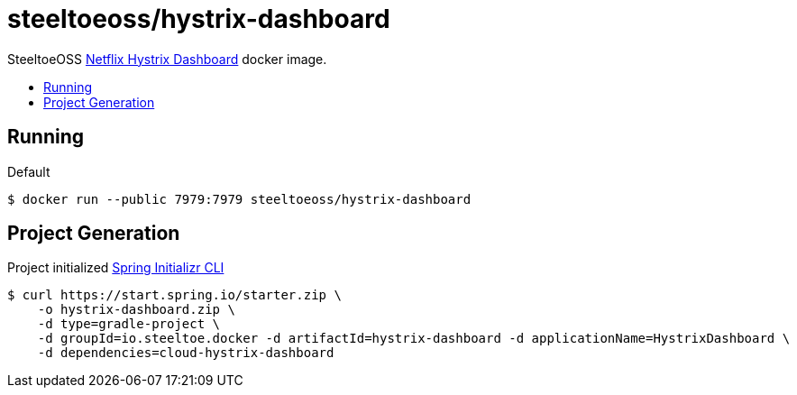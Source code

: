 = steeltoeoss/hystrix-dashboard
:toc: preamble
:toclevels: 1
:!toc-title:
:linkattrs:

SteeltoeOSS https://github.com/Netflix-Skunkworks/hystrix-dashboard[Netflix Hystrix Dashboard] docker image.

== Running

.Default
----
$ docker run --public 7979:7979 steeltoeoss/hystrix-dashboard
----

== Project Generation

Project initialized https://docs.spring.io/initializr/docs/current-SNAPSHOT/reference/htmlsingle/#command-line[Spring Initializr CLI]
----
$ curl https://start.spring.io/starter.zip \
    -o hystrix-dashboard.zip \
    -d type=gradle-project \
    -d groupId=io.steeltoe.docker -d artifactId=hystrix-dashboard -d applicationName=HystrixDashboard \
    -d dependencies=cloud-hystrix-dashboard
----
